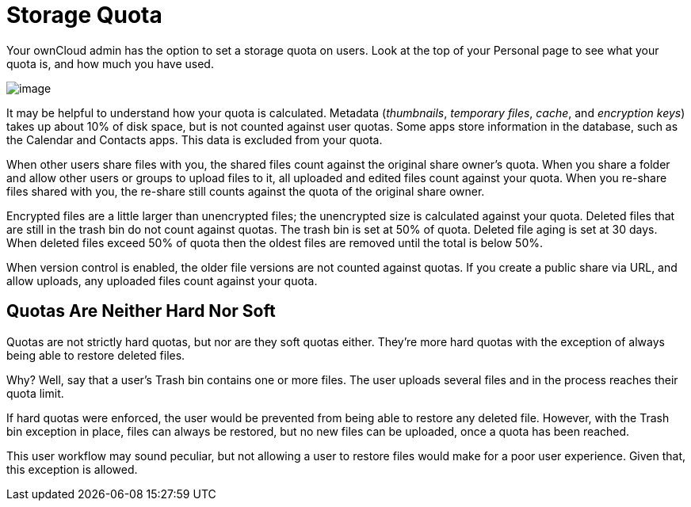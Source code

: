 Storage Quota
=============

Your ownCloud admin has the option to set a storage quota on users. Look
at the top of your Personal page to see what your quota is, and how much
you have used.

image:/owncloud-docs/_images/quota1.png[image]

It may be helpful to understand how your quota is calculated. Metadata
(_thumbnails_, _temporary files_, _cache_, and _encryption keys_) takes
up about 10% of disk space, but is not counted against user quotas. Some
apps store information in the database, such as the Calendar and
Contacts apps. This data is excluded from your quota.

When other users share files with you, the shared files count against
the original share owner’s quota. When you share a folder and allow
other users or groups to upload files to it, all uploaded and edited
files count against your quota. When you re-share files shared with you,
the re-share still counts against the quota of the original share owner.

Encrypted files are a little larger than unencrypted files; the
unencrypted size is calculated against your quota. Deleted files that
are still in the trash bin do not count against quotas. The trash bin is
set at 50% of quota. Deleted file aging is set at 30 days. When deleted
files exceed 50% of quota then the oldest files are removed until the
total is below 50%.

When version control is enabled, the older file versions are not counted
against quotas. If you create a public share via URL, and allow uploads,
any uploaded files count against your quota.

[[quotas-are-neither-hard-nor-soft]]
Quotas Are Neither Hard Nor Soft
--------------------------------

Quotas are not strictly hard quotas, but nor are they soft quotas
either. They’re more hard quotas with the exception of always being able
to restore deleted files.

Why? Well, say that a user’s Trash bin contains one or more files. The
user uploads several files and in the process reaches their quota limit.

If hard quotas were enforced, the user would be prevented from being
able to restore any deleted file. However, with the Trash bin exception
in place, files can always be restored, but no new files can be
uploaded, once a quota has been reached.

This user workflow may sound peculiar, but not allowing a user to
restore files would make for a poor user experience. Given that, this
exception is allowed.
